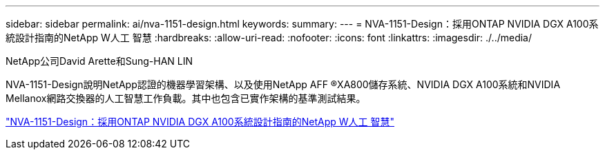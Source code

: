---
sidebar: sidebar 
permalink: ai/nva-1151-design.html 
keywords:  
summary:  
---
= NVA-1151-Design：採用ONTAP NVIDIA DGX A100系統設計指南的NetApp W人工 智慧
:hardbreaks:
:allow-uri-read: 
:nofooter: 
:icons: font
:linkattrs: 
:imagesdir: ./../media/


NetApp公司David Arette和Sung-HAN LIN

[role="lead"]
NVA-1151-Design說明NetApp認證的機器學習架構、以及使用NetApp AFF ®XA800儲存系統、NVIDIA DGX A100系統和NVIDIA Mellanox網路交換器的人工智慧工作負載。其中也包含已實作架構的基準測試結果。

link:https://www.netapp.com/pdf.html?item=/media/19432-nva-1151-design.pdf["NVA-1151-Design：採用ONTAP NVIDIA DGX A100系統設計指南的NetApp W人工 智慧"^]
